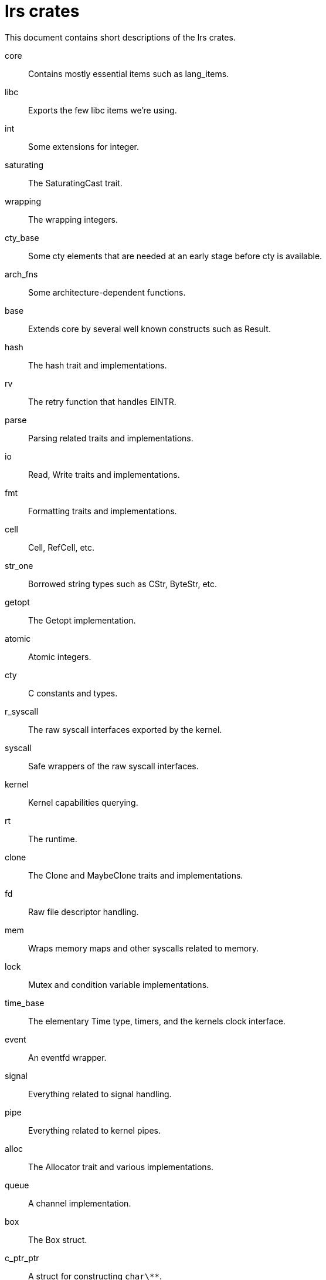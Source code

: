 = lrs crates

This document contains short descriptions of the lrs crates.

core:: Contains mostly essential items such as lang_items.
libc:: Exports the few libc items we're using.
int:: Some extensions for integer.
saturating:: The SaturatingCast trait.
wrapping:: The wrapping integers.
cty_base:: Some cty elements that are needed at an early stage before cty is
available.
arch_fns:: Some architecture-dependent functions.
base:: Extends core by several well known constructs such as Result.
hash:: The hash trait and implementations.
rv:: The retry function that handles EINTR.
parse:: Parsing related traits and implementations.
io:: Read, Write traits and implementations.
fmt:: Formatting traits and implementations.
cell:: Cell, RefCell, etc.
str_one:: Borrowed string types such as CStr, ByteStr, etc.
getopt:: The Getopt implementation.
atomic:: Atomic integers.
cty:: C constants and types.
r_syscall:: The raw syscall interfaces exported by the kernel.
syscall:: Safe wrappers of the raw syscall interfaces.
kernel:: Kernel capabilities querying.
rt:: The runtime.
clone:: The Clone and MaybeClone traits and implementations.
fd:: Raw file descriptor handling.
mem:: Wraps memory maps and other syscalls related to memory.
lock:: Mutex and condition variable implementations.
time_base:: The elementary Time type, timers, and the kernels clock interface.
event:: An eventfd wrapper.
signal:: Everything related to signal handling.
pipe:: Everything related to kernel pipes.
alloc:: The Allocator trait and various implementations.
queue:: A channel implementation.
box:: The Box struct.
c_ptr_ptr:: A struct for constructing `char\**`.
buf_reader:: The BufReader struct.
rc:: Rc and Arc implementations.
vec:: The Vector struct.
ringbuf:: A ringbuffer implementation.
hashmap:: A hashmap.
iter:: Extension traits for iterators.
str_two:: Owning strings such as CString, ByteString, String, etc.
rmo:: A container for objects that can be either immutably borrowed, mutably
borrowed, or owned.
str_three:: Currently this contains the ToCString trait.
swap:: Everything related to swapping.
inotify:: An inotify wrapper.
env:: Handling of environment variables and the current working directory.
fs:: File system actions such as mounting.
socket:: Most socket related things.
netlink:: netlink sockets.
sys:: Operations related to the whole system and also random number querying.
poll:: An epoll wrapper.
dev:: /dev/ handling.
file:: Everything related to files.
mqueue:: An mqueue wrapper.
tty:: Tty handling.
thread:: Everything related to threads.
process:: Everything related to processes.
time_ext:: Transformations between integers and human readable dates.
dir:: Iterating over the contents of directories.
user_group:: Querying and modifying the users and groups of the system.
